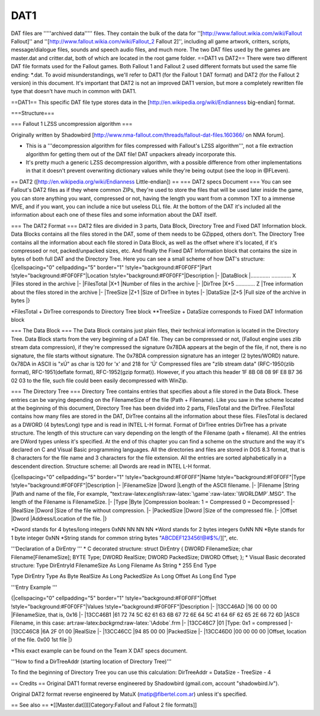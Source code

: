 ====
DAT1
====

DAT files are '''''archived data''''' files. They contain the bulk of
the data for ''[http://www.fallout.wikia.com/wiki/Fallout Fallout]'' and
''[http://www.fallout.wikia.com/wiki/Fallout\_2 Fallout 2]'', including
all game artwork, critters, scripts, message/dialogue files, sounds and
speech audio files, and much more. The two DAT files used by the games
are master.dat and critter.dat, both of which are located in the root
game folder. ==DAT1 vs DAT2== There were two different DAT file formats
used for the Fallout games. Both Fallout 1 and Fallout 2 used different
formats but used the same file ending: \*.dat. To avoid
misunderstandings, we'll refer to DAT1 (for the Fallout 1 DAT format)
and DAT2 (for the Fallout 2 version) in this document. It's important
that DAT2 is not an improved DAT1 version, but more a completely
rewritten file type that doesn't have much in common with DAT1.

==DAT1== This specific DAT file type stores data in the
[http://en.wikipedia.org/wiki/Endianness big-endian] format.

===Structure===

.. raw:: html

   <pre>
   int32   4   DirectoryCount
   int32   4   (Unknown1). Usually 0x0A (0x5E for master.dat). Must not be less than 1 or Fallout will crash
                instantly with a memory read error. Possibly some kind of memory buffer size.
   int32   4   (Unknown2). Always 0.
   int32   4   (Unknown3). Could be some kind of checksum, but Fallout seems to work fine with any value.

   // Directory Name Block - for each directory (DirectoryCount times)
   // master.dat starts its listing with a root node, called '.'. This node contains COLOR.PAL and several font files; be careful not to skip it, as it may appear like two extraneous bytes
   byte    1   Length (number of charactes) in DirectoryName
   char    *   DirectoryName

   // Directory Content Block - for each directory (DirectoryCount times)
   int32   4   FileCount. Number of files in the directory.
   int32   4   (Unknown4). Similar to (Unknown1), the default value seems to be 0x0A and Fallout works with 
                   most positive non-zero values.
   int32   4   (Unknown5). Seems to always be 0x10.
   int32   4   (Unknown6). See (Unknown3).
       // File List Block - for each file in directory (FileCount times).
       byte    1   Name length (number of characters)
       char    *   Name
       int32   4   Attributes. 0x20 means plain-text, 0x40 - compressed with LZSS.
       int32   4   Offset. Position in the file (from the beginning of the DAT file), where the file contets start.
       int32   4   Size. Original (uncompressed) file size.
       int32   4   PackedSize. Size of the compressed file in dat. If file is not compressed, PackedSize is 0.

   // Data block
   byte    *   File data for all files (use Offset and [Packed]Size to find where a specific file starts and ends).
   </pre>

=== Fallout 1 LZSS uncompression algorithm ===

Originally written by Shadowbird
[http://www.nma-fallout.com/threads/fallout-dat-files.160366/ on NMA
forum].

-  This is a '''decompression algorithm for files compressed with
   Fallout's LZSS algorithm''', not a file extraction algorithm for
   getting them out of the DAT file! DAT unpackers already incorporate
   this.
-  It's pretty much a generic LZSS decompression algorithm, with a
   possible difference from other implementations in that it doesn't
   prevent overwriting dictionary values while they're being output (see
   the loop in @FLeven).

.. raw:: html

   <pre>
   DICT_SIZE = 4096; // Dictionary (a.k.a. sliding window / ring / buffer) size
   MIN_MATCH = 3;
   MAX_MATCH = 18;

   Int16 N = 0;                      // number of bytes to read
   Int16 DO = 0;                     // Dictionary offset - for reading
   Int16 DI = DICT_SIZE - MAX_MATCH; // Dictionary index - for writing
   Byte L = 0;                       // Match length
   Byte FL = 0;                      // Flags indicating the compression status of up to 8 next characters.

   @Start
   * If at the end of file, exit.
   * Read N from input. The absolute value of N is how many bytes of data to read (if N=0, exit).
   * Go to @N<0 or @N>0 accordingly.

   @N<0
   * Take the absolute value of N (or multiply N by -1), and write that many bytes directly from input to output (without
           putting anything in Dictionary).
   * Go to @Start.

   @N>0
   * Clear dictionary (fill with spaces — 0x20)
   * DI = DICT_SIZE - MAX_MATCH;
   * Go to @Flag.

   @Flag
   * Read FL from input.
   * If N bytes have been read from input, go to @Start, otherwise, go to @Next.

   @Next
   * If this is the 9th time here since last @Flag, go to @Flag.
   * Go to @FLeven or @FLodd as appropriate.

   @FLodd
   * Read 1 byte from input, write it to output and to Dictionary (at position DI).
   * If N bytes have been read from input, go to @Start.
   * DI = DI + 1, or DI = 0 (if past the end of Dictionary).
   * Goto @FlagNext.

   @FLeven
   * Read 1 byte from input to DO.
   * If N bytes have been read from input, go to @Start (in a correctly compressed file this should not ever happen).
   * Read L from input.
   * Prepend the high-nibble (first 4 bits) from L to DO (DO = DO | ((L & 0xF0) << 4)) and remove it from L (L = L & 0x0F).
   * (L + MIN_MATCH) times:
     * Read a byte from dictionary at offset DO (wrap to the start of dictionary if past the end), and write to the output.
     * Write the byte to the Dictionary also, at position DI.
     * DI = DI + 1, or DI = 0 (if past the end of Dictionary).
     * DO = DO + 1.
   * Go to @FlagNext.

   @FlagNext
   * Divide FL by 2, rounding down (FL = FL >> 1).
   </pre>

== DAT2 ([http://en.wikipedia.org/wiki/Endianness Little-endian]) == ===
DAT2 specs Document === You can see Fallout's DAT2 files as if they
where common ZIPs, they're used to store the files that will be used
later inside the game, you can store anything you want, compressed or
not, having the length you want from a common TXT to a immense MVE, and
if you want, you can include a nice but useless DLL file. At the bottom
of the DAT it's included all the information about each one of these
files and some information about the DAT itself.

=== The DAT2 Format === DAT2 files are divided in 3 parts, Data Block,
Directory Tree and Fixed DAT Information block. Data Blocks contains all
the files stored in the DAT, some of them needs to be GZipped, others
don't. The Directory Tree contains all the information about each file
stored in Data Block, as well as the offset where it's located, if it's
compressed or not, packed/unpacked sizes, etc. And finally the Fixed DAT
Information block that contains the size in bytes of both full DAT and
the Directory Tree. Here you can see a small scheme of how DAT's
structure: {\|cellspacing="0" cellpadding="5" border="1"
!style="background:#F0F0FF"\|Part !style="background:#F0F0FF"\|Location
!style="background:#F0F0FF"\|Description \|- \|DataBlock \|.............
............. X \|Files stored in the archive \|- \|FilesTotal \|X+1
\|Number of files in the archive \|- \|DirTree \|X+5 ............. Z
\|Tree information about the files stored in the archive \|- \|TreeSize
\|Z+1 \|Size of DirTree in bytes \|- \|DataSize \|Z+5 \|Full size of the
archive in bytes \|}

\*FilesTotal + DirTree corresponds to Directory Tree block \*\*TreeSize
+ DataSize corresponds to Fixed DAT Information block

=== The Data Block === The Data Block contains just plain files, their
technical information is located in the Directory Tree. Data Block
starts from the very beginning of a DAT file. They can be compressed or
not, (Fallout engine uses zlib stream data compression), if they're
compressed the signature 0x78DA appears at the begin of the file, if
not, there is no signature, the file starts without signature. The
0x78DA compression signature has an integer (2 bytes/WORD) nature.
0x78DA in ASCII is "xÚ" as char is 120 for 'x' and 218 for 'Ú'
Compressed files are "zlib stream data" (RFC-1950(zlib format),
RFC-1951(deflate format), RFC-1952(gzip format)). However, if you attach
this header 1F 8B 08 08 9F E8 B7 36 02 03 to the file, such file could
been easily decompressed with WinZip.

=== The Directory Tree === Directory Tree contains entries that
specifies about a file stored in the Data Block. These entries can be
varying depending on the FilenameSize of the file (Path + Filename).
Like you saw in the scheme located at the beginning of this document,
Directory Tree has been divided into 2 parts, FilesTotal and the
DirTree. FilesTotal contains how many files are stored in the DAT,
DirTree contains all the information about these files. FilesTotal is
declared as a DWORD (4 bytes/Long) type and is read in INTEL L-H format.
Format of DirTree entries DirTree has a private structure. The length of
this structure can vary depending on the length of the Filename (path +
filename). All the entries are DWord types unless it's specified. At the
end of this chapter you can find a scheme on the structure and the way
it's declared on C and Visual Basic programming languages. All the
directories and files are stored in DOS 8.3 format, that is 8 characters
for the file name and 3 characters for the file extension. All the
entries are sorted alphabetically in a descendent direction. Structure
scheme: all Dwords are read in INTEL L-H format.

{\|cellspacing="0" cellpadding="5" border="1"
!style="background:#F0F0FF"\|Name !style="background:#F0F0FF"\|Type
!style="background:#F0F0FF"\|Description \|- \|FilenameSize \|Dword
\|Length of the ASCII filename. \|- \|Filename \|String \|Path and name
of the file, For example,
"text:raw-latex:`\english`:raw-latex:`\game`:raw-latex:`\WORLDMP`.MSG".
The length of the Filename is FilenameSize. \|- \|Type \|Byte
\|Compression boolean: 1 = Compressed 0 = Decompressed \|- \|RealSize
\|Dword \|Size of the file without compression. \|- \|PackedSize \|Dword
\|Size of the compressed file. \|- \|Offset \|Dword \|Address/Location
of the file. \|}

*Dword stands for 4 bytes/long integers 0xNN NN NN NN *\ Word stands for
2 bytes integers 0xNN NN *Byte stands for 1 byte integer 0xNN *\ String
stands for common string bytes "ABCDEF123456!@#$%/][", etc.

'''Declaration of a DirEntry ''' \* C decorated structure: struct
DirEntry { DWORD FilenameSize; char Filename[FilenameSize]; BYTE Type;
DWORD RealSize; DWORD PackedSize; DWORD Offset; }; \* Visual Basic
decorated structure: Type DirEntryId FilenameSize As Long Filename As
String \* 255 End Type

Type DirEntry Type As Byte RealSize As Long PackedSize As Long Offset As
Long End Type

'''Entry Example '''

{\|cellspacing="0" cellpadding="5" border="1"
!style="background:#F0F0FF"\|Offset !style="background:#F0F0FF"\|Values
!style="background:#F0F0FF"\|Description \|- \|13CC46AD \|16 00 00 00
\|FilenameSize, that is, 0x16 \|- \|13CC46B1 \|61 72 74 5C 62 61 63 6B
67 72 6E 64 5C 41 64 6F 62 65 2E 66 72 6D \|ASCII Filename, in this
case: art:raw-latex:`\backgrnd`:raw-latex:`\Adobe`.frm \|- \|13CC46C7
\|01 \|Type: 0x1 = compressed \|- \|13CC46C8 \|6A 2F 01 00 \|RealSize
\|- \|13CC46CC \|94 85 00 00 \|PackedSize \|- \|13CC46D0 \|00 00 00 00
\|Offset, location of the file. 0x00 1st file \|}

\*This exact example can be found on the Team X DAT specs document.

'''How to find a DirTreeAddr (starting location of Directory Tree)'''

To find the beginning of Directory Tree you can use this calculation:
DirTreeAddr = DataSize - TreeSize - 4

== Credits == Original DAT1 format reverse engineered by Shadowbird
(gmail.com, account "shadowbird.lv").

Original DAT2 format reverse engineered by MatuX (matip@fibertel.com.ar)
unless it's specified.

== See also == \*[[Master.dat]][[Category:Fallout and Fallout 2 file
formats]]
